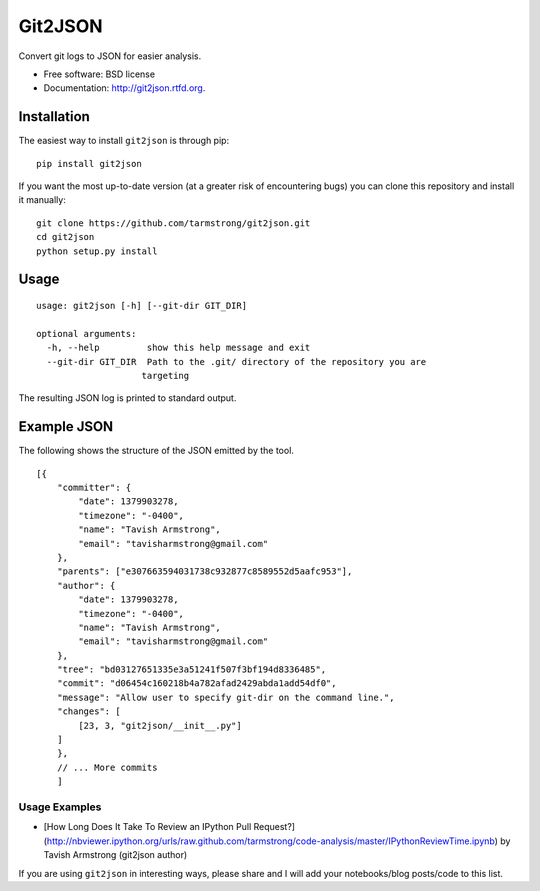 ===============================
Git2JSON
===============================

.. image:: https://badge.fury.io/py/git2json.png
    :target: http://badge.fury.io/py/git2json
    
.. image:: https://travis-ci.org/tarmstrong/git2json.png?branch=master
        :target: https://travis-ci.org/tarmstrong/git2json

.. image:: https://pypip.in/d/git2json/badge.png
        :target: https://crate.io/packages/git2json?version=latest


Convert git logs to JSON for easier analysis.

* Free software: BSD license
* Documentation: http://git2json.rtfd.org.

Installation
------------

The easiest way to install ``git2json`` is through pip:

::

    pip install git2json

If you want the most up-to-date version (at a greater risk of encountering
bugs) you can clone this repository and install it manually:

::

    git clone https://github.com/tarmstrong/git2json.git
    cd git2json
    python setup.py install

Usage
-----

::

    usage: git2json [-h] [--git-dir GIT_DIR]

    optional arguments:
      -h, --help         show this help message and exit
      --git-dir GIT_DIR  Path to the .git/ directory of the repository you are
                        targeting


The resulting JSON log is printed to standard output.

Example JSON
------------

The following shows the structure of the JSON emitted by the tool.

::

    [{
        "committer": {
            "date": 1379903278,
            "timezone": "-0400",
            "name": "Tavish Armstrong",
            "email": "tavisharmstrong@gmail.com"
        },
        "parents": ["e307663594031738c932877c8589552d5aafc953"],
        "author": {
            "date": 1379903278,
            "timezone": "-0400",
            "name": "Tavish Armstrong",
            "email": "tavisharmstrong@gmail.com"
        },
        "tree": "bd03127651335e3a51241f507f3bf194d8336485",
        "commit": "d06454c160218b4a782afad2429abda1add54df0",
        "message": "Allow user to specify git-dir on the command line.",
        "changes": [
            [23, 3, "git2json/__init__.py"]
        ]
        },
        // ... More commits
        ]


Usage Examples
==============

* [How Long Does It Take To Review an IPython Pull Request?](http://nbviewer.ipython.org/urls/raw.github.com/tarmstrong/code-analysis/master/IPythonReviewTime.ipynb) by Tavish Armstrong (git2json author)

If you are using ``git2json`` in interesting ways, please share and I will
add your notebooks/blog posts/code to this list.

